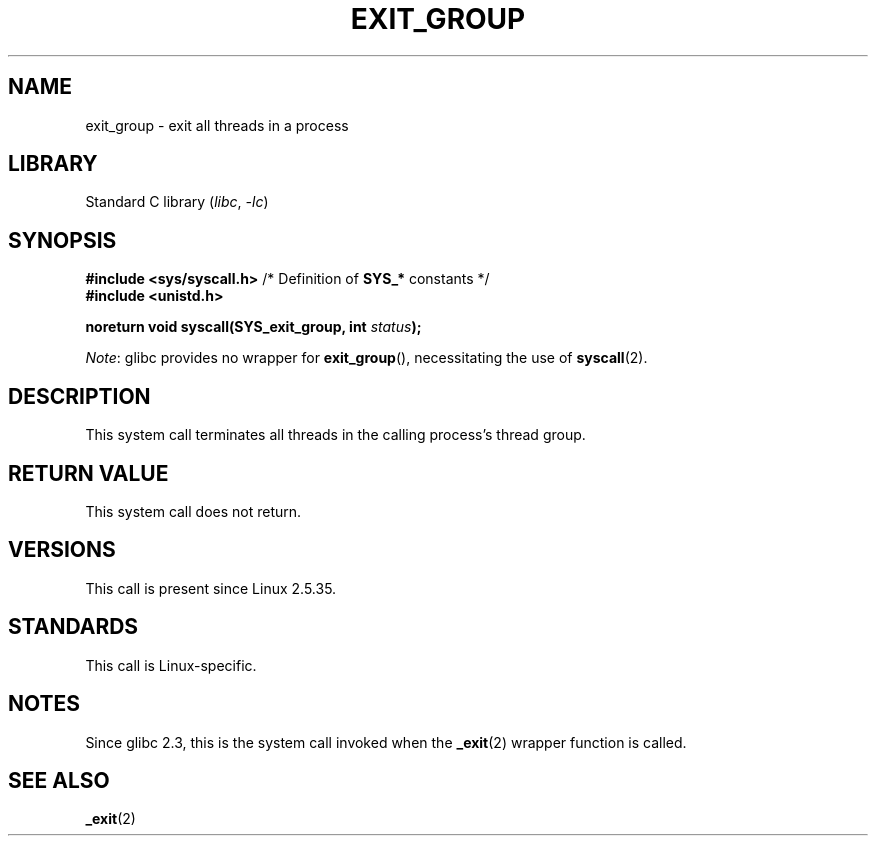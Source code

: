.\" Copyright (C) 2004 Andries Brouwer (aeb@cwi.nl)
.\"
.\" SPDX-License-Identifier: Linux-man-pages-copyleft
.\"
.TH EXIT_GROUP 2 2021-06-20 "Linux" "Linux Programmer's Manual"
.SH NAME
exit_group \- exit all threads in a process
.SH LIBRARY
Standard C library
.RI ( libc ", " \-lc )
.SH SYNOPSIS
.nf
.BR "#include <sys/syscall.h>" "       /* Definition of " SYS_* " constants */"
.B #include <unistd.h>
.PP
.BI "noreturn void syscall(SYS_exit_group, int " status );
.fi
.PP
.IR Note :
glibc provides no wrapper for
.BR exit_group (),
necessitating the use of
.BR syscall (2).
.SH DESCRIPTION
This system call terminates all threads
in the calling process's thread group.
.SH RETURN VALUE
This system call does not return.
.SH VERSIONS
This call is present since Linux 2.5.35.
.SH STANDARDS
This call is Linux-specific.
.SH NOTES
Since glibc 2.3, this is the system call invoked when the
.BR _exit (2)
wrapper function is called.
.SH SEE ALSO
.BR _exit (2)
